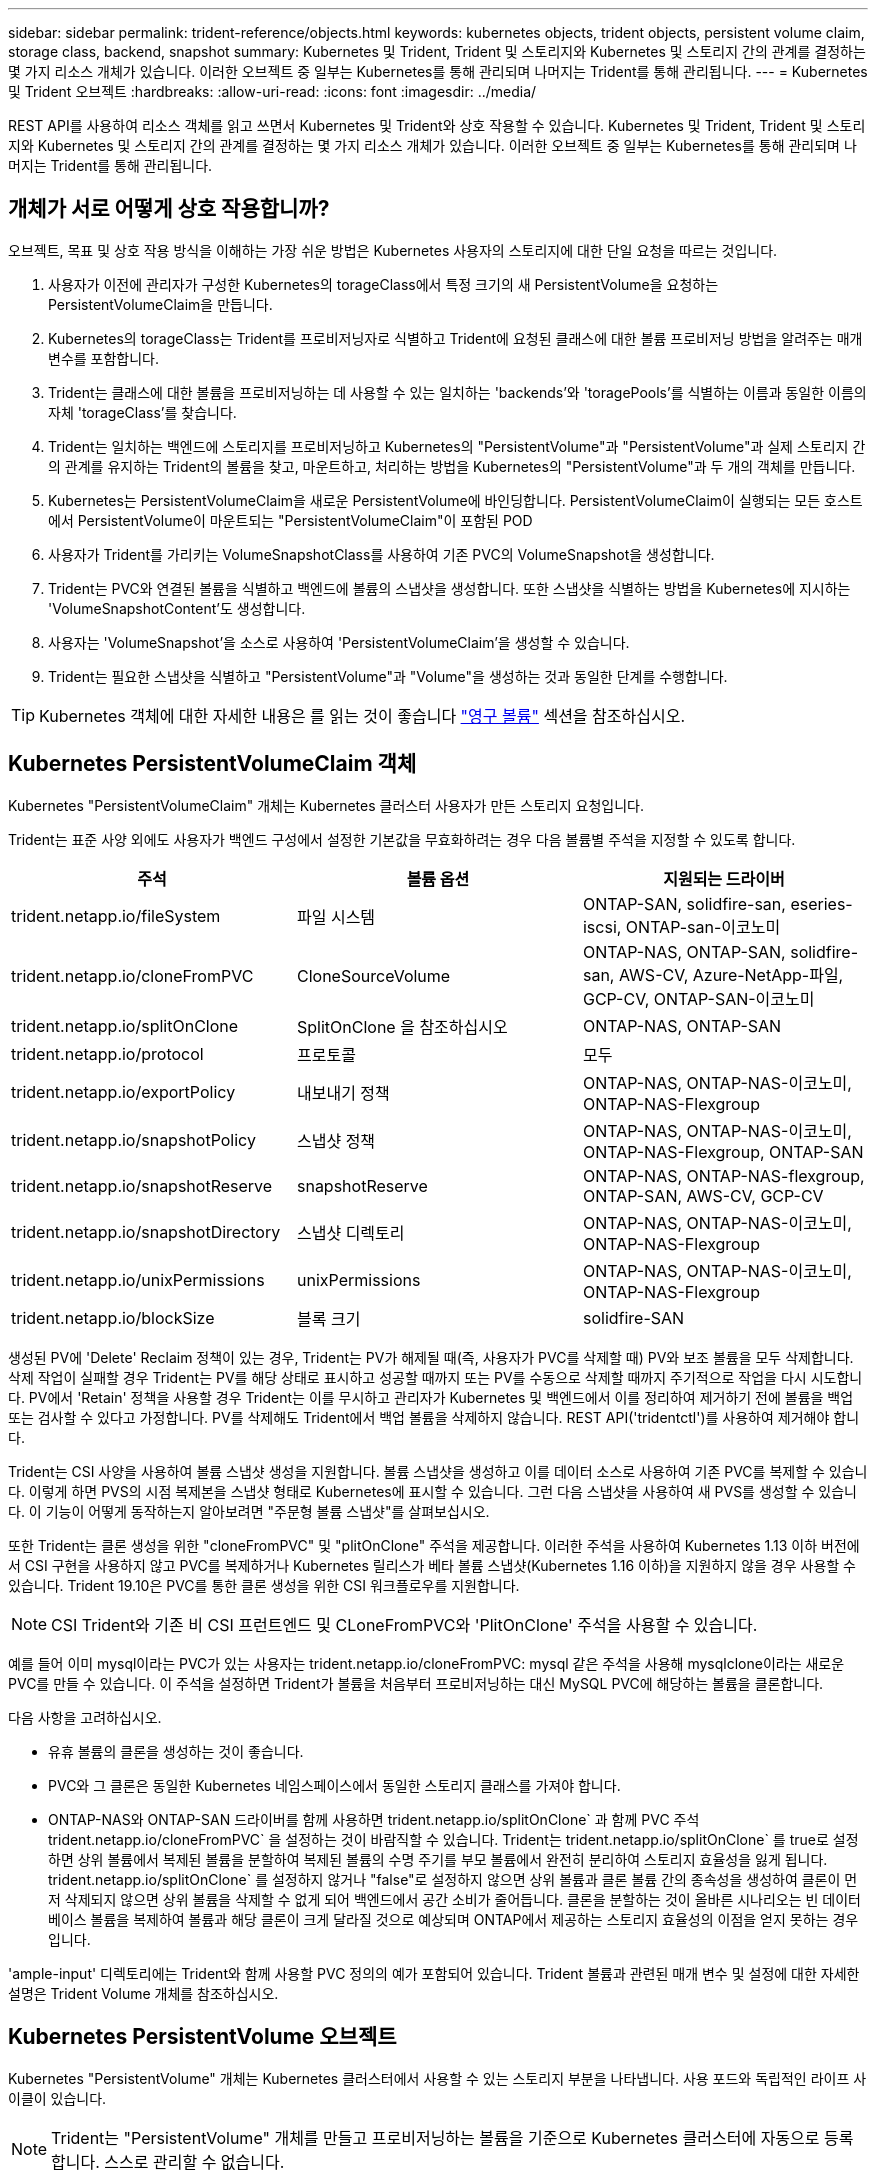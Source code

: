 ---
sidebar: sidebar 
permalink: trident-reference/objects.html 
keywords: kubernetes objects, trident objects, persistent volume claim, storage class, backend, snapshot 
summary: Kubernetes 및 Trident, Trident 및 스토리지와 Kubernetes 및 스토리지 간의 관계를 결정하는 몇 가지 리소스 개체가 있습니다. 이러한 오브젝트 중 일부는 Kubernetes를 통해 관리되며 나머지는 Trident를 통해 관리됩니다. 
---
= Kubernetes 및 Trident 오브젝트
:hardbreaks:
:allow-uri-read: 
:icons: font
:imagesdir: ../media/


REST API를 사용하여 리소스 객체를 읽고 쓰면서 Kubernetes 및 Trident와 상호 작용할 수 있습니다. Kubernetes 및 Trident, Trident 및 스토리지와 Kubernetes 및 스토리지 간의 관계를 결정하는 몇 가지 리소스 개체가 있습니다. 이러한 오브젝트 중 일부는 Kubernetes를 통해 관리되며 나머지는 Trident를 통해 관리됩니다.



== 개체가 서로 어떻게 상호 작용합니까?

오브젝트, 목표 및 상호 작용 방식을 이해하는 가장 쉬운 방법은 Kubernetes 사용자의 스토리지에 대한 단일 요청을 따르는 것입니다.

. 사용자가 이전에 관리자가 구성한 Kubernetes의 torageClass에서 특정 크기의 새 PersistentVolume을 요청하는 PersistentVolumeClaim을 만듭니다.
. Kubernetes의 torageClass는 Trident를 프로비저닝자로 식별하고 Trident에 요청된 클래스에 대한 볼륨 프로비저닝 방법을 알려주는 매개 변수를 포함합니다.
. Trident는 클래스에 대한 볼륨을 프로비저닝하는 데 사용할 수 있는 일치하는 'backends'와 'toragePools'를 식별하는 이름과 동일한 이름의 자체 'torageClass'를 찾습니다.
. Trident는 일치하는 백엔드에 스토리지를 프로비저닝하고 Kubernetes의 "PersistentVolume"과 "PersistentVolume"과 실제 스토리지 간의 관계를 유지하는 Trident의 볼륨을 찾고, 마운트하고, 처리하는 방법을 Kubernetes의 "PersistentVolume"과 두 개의 객체를 만듭니다.
. Kubernetes는 PersistentVolumeClaim을 새로운 PersistentVolume에 바인딩합니다. PersistentVolumeClaim이 실행되는 모든 호스트에서 PersistentVolume이 마운트되는 "PersistentVolumeClaim"이 포함된 POD
. 사용자가 Trident를 가리키는 VolumeSnapshotClass를 사용하여 기존 PVC의 VolumeSnapshot을 생성합니다.
. Trident는 PVC와 연결된 볼륨을 식별하고 백엔드에 볼륨의 스냅샷을 생성합니다. 또한 스냅샷을 식별하는 방법을 Kubernetes에 지시하는 'VolumeSnapshotContent'도 생성합니다.
. 사용자는 'VolumeSnapshot'을 소스로 사용하여 'PersistentVolumeClaim'을 생성할 수 있습니다.
. Trident는 필요한 스냅샷을 식별하고 "PersistentVolume"과 "Volume"을 생성하는 것과 동일한 단계를 수행합니다.



TIP: Kubernetes 객체에 대한 자세한 내용은 를 읽는 것이 좋습니다 https://kubernetes.io/docs/concepts/storage/persistent-volumes/["영구 볼륨"^] 섹션을 참조하십시오.



== Kubernetes PersistentVolumeClaim 객체

Kubernetes "PersistentVolumeClaim" 개체는 Kubernetes 클러스터 사용자가 만든 스토리지 요청입니다.

Trident는 표준 사양 외에도 사용자가 백엔드 구성에서 설정한 기본값을 무효화하려는 경우 다음 볼륨별 주석을 지정할 수 있도록 합니다.

[cols=",,"]
|===
| 주석 | 볼륨 옵션 | 지원되는 드라이버 


| trident.netapp.io/fileSystem | 파일 시스템 | ONTAP-SAN, solidfire-san, eseries-iscsi, ONTAP-san-이코노미 


| trident.netapp.io/cloneFromPVC | CloneSourceVolume | ONTAP-NAS, ONTAP-SAN, solidfire-san, AWS-CV, Azure-NetApp-파일, GCP-CV, ONTAP-SAN-이코노미 


| trident.netapp.io/splitOnClone | SplitOnClone 을 참조하십시오 | ONTAP-NAS, ONTAP-SAN 


| trident.netapp.io/protocol | 프로토콜 | 모두 


| trident.netapp.io/exportPolicy | 내보내기 정책 | ONTAP-NAS, ONTAP-NAS-이코노미, ONTAP-NAS-Flexgroup 


| trident.netapp.io/snapshotPolicy | 스냅샷 정책 | ONTAP-NAS, ONTAP-NAS-이코노미, ONTAP-NAS-Flexgroup, ONTAP-SAN 


| trident.netapp.io/snapshotReserve | snapshotReserve | ONTAP-NAS, ONTAP-NAS-flexgroup, ONTAP-SAN, AWS-CV, GCP-CV 


| trident.netapp.io/snapshotDirectory | 스냅샷 디렉토리 | ONTAP-NAS, ONTAP-NAS-이코노미, ONTAP-NAS-Flexgroup 


| trident.netapp.io/unixPermissions | unixPermissions | ONTAP-NAS, ONTAP-NAS-이코노미, ONTAP-NAS-Flexgroup 


| trident.netapp.io/blockSize | 블록 크기 | solidfire-SAN 
|===
생성된 PV에 'Delete' Reclaim 정책이 있는 경우, Trident는 PV가 해제될 때(즉, 사용자가 PVC를 삭제할 때) PV와 보조 볼륨을 모두 삭제합니다. 삭제 작업이 실패할 경우 Trident는 PV를 해당 상태로 표시하고 성공할 때까지 또는 PV를 수동으로 삭제할 때까지 주기적으로 작업을 다시 시도합니다. PV에서 '+Retain+' 정책을 사용할 경우 Trident는 이를 무시하고 관리자가 Kubernetes 및 백엔드에서 이를 정리하여 제거하기 전에 볼륨을 백업 또는 검사할 수 있다고 가정합니다. PV를 삭제해도 Trident에서 백업 볼륨을 삭제하지 않습니다. REST API('tridentctl')를 사용하여 제거해야 합니다.

Trident는 CSI 사양을 사용하여 볼륨 스냅샷 생성을 지원합니다. 볼륨 스냅샷을 생성하고 이를 데이터 소스로 사용하여 기존 PVC를 복제할 수 있습니다. 이렇게 하면 PVS의 시점 복제본을 스냅샷 형태로 Kubernetes에 표시할 수 있습니다. 그런 다음 스냅샷을 사용하여 새 PVS를 생성할 수 있습니다. 이 기능이 어떻게 동작하는지 알아보려면 "+주문형 볼륨 스냅샷+"를 살펴보십시오.

또한 Trident는 클론 생성을 위한 "cloneFromPVC" 및 "plitOnClone" 주석을 제공합니다. 이러한 주석을 사용하여 Kubernetes 1.13 이하 버전에서 CSI 구현을 사용하지 않고 PVC를 복제하거나 Kubernetes 릴리스가 베타 볼륨 스냅샷(Kubernetes 1.16 이하)을 지원하지 않을 경우 사용할 수 있습니다. Trident 19.10은 PVC를 통한 클론 생성을 위한 CSI 워크플로우를 지원합니다.


NOTE: CSI Trident와 기존 비 CSI 프런트엔드 및 CLoneFromPVC와 'PlitOnClone' 주석을 사용할 수 있습니다.

예를 들어 이미 mysql이라는 PVC가 있는 사용자는 trident.netapp.io/cloneFromPVC: mysql 같은 주석을 사용해 mysqlclone이라는 새로운 PVC를 만들 수 있습니다. 이 주석을 설정하면 Trident가 볼륨을 처음부터 프로비저닝하는 대신 MySQL PVC에 해당하는 볼륨을 클론합니다.

다음 사항을 고려하십시오.

* 유휴 볼륨의 클론을 생성하는 것이 좋습니다.
* PVC와 그 클론은 동일한 Kubernetes 네임스페이스에서 동일한 스토리지 클래스를 가져야 합니다.
* ONTAP-NAS와 ONTAP-SAN 드라이버를 함께 사용하면 trident.netapp.io/splitOnClone` 과 함께 PVC 주석 trident.netapp.io/cloneFromPVC` 을 설정하는 것이 바람직할 수 있습니다. Trident는 trident.netapp.io/splitOnClone` 를 true로 설정하면 상위 볼륨에서 복제된 볼륨을 분할하여 복제된 볼륨의 수명 주기를 부모 볼륨에서 완전히 분리하여 스토리지 효율성을 잃게 됩니다. trident.netapp.io/splitOnClone` 를 설정하지 않거나 "false"로 설정하지 않으면 상위 볼륨과 클론 볼륨 간의 종속성을 생성하여 클론이 먼저 삭제되지 않으면 상위 볼륨을 삭제할 수 없게 되어 백엔드에서 공간 소비가 줄어듭니다. 클론을 분할하는 것이 올바른 시나리오는 빈 데이터베이스 볼륨을 복제하여 볼륨과 해당 클론이 크게 달라질 것으로 예상되며 ONTAP에서 제공하는 스토리지 효율성의 이점을 얻지 못하는 경우입니다.


'ample-input' 디렉토리에는 Trident와 함께 사용할 PVC 정의의 예가 포함되어 있습니다. Trident 볼륨과 관련된 매개 변수 및 설정에 대한 자세한 설명은 Trident Volume 개체를 참조하십시오.



== Kubernetes PersistentVolume 오브젝트

Kubernetes "PersistentVolume" 개체는 Kubernetes 클러스터에서 사용할 수 있는 스토리지 부분을 나타냅니다. 사용 포드와 독립적인 라이프 사이클이 있습니다.


NOTE: Trident는 "PersistentVolume" 개체를 만들고 프로비저닝하는 볼륨을 기준으로 Kubernetes 클러스터에 자동으로 등록합니다. 스스로 관리할 수 없습니다.

Trident 기반의 'torageClass'를 참조하는 PVC를 생성하면 Trident는 해당 스토리지 클래스를 사용하여 새 볼륨을 프로비저닝하고 해당 볼륨에 대한 새 PV를 등록합니다. 프로비저닝 볼륨과 해당 PV를 구성할 때 Trident는 다음 규칙을 따릅니다.

* Trident는 Kubernetes의 PV 이름과 스토리지 프로비저닝에 사용되는 내부 이름을 생성합니다. 두 경우 모두 이름은 해당 범위에서 고유합니다.
* 볼륨의 크기는 플랫폼에 따라 가장 가까운 할당 가능한 수량으로 반올림될 수 있지만 PVC에서 요청된 크기와 최대한 가깝게 일치합니다.




== Kubernetes StorageClass 객체입니다

Kubernetes의 torageClass 객체는 속성 세트를 사용하여 스토리지를 프로비저닝하기 위해 PersistentVolumeClaims의 이름으로 지정됩니다. 스토리지 클래스 자체는 사용할 구축 소유자를 식별하고 프로비저닝이 이해할 수 있는 조건으로 해당 자산 세트를 정의합니다.

관리자가 만들고 관리해야 하는 두 가지 기본 개체 중 하나입니다. 다른 하나는 Trident 백엔드 객체입니다.

Trident를 사용하는 Kubernetes의 torageClass 개체는 다음과 같습니다.

[source, yaml]
----
apiVersion: storage.k8s.io/v1beta1
kind: StorageClass
metadata:
  name: <Name>
provisioner: csi.trident.netapp.io
mountOptions: <Mount Options>
parameters:
  <Trident Parameters>
allowVolumeExpansion: true
volumeBindingMode: Immediate
----
이러한 매개 변수는 Trident에만 해당되며 Trident에 클래스에 볼륨을 프로비저닝하는 방법을 알려줍니다.

스토리지 클래스 매개 변수는 다음과 같습니다.

[cols=",,,"]
|===
| 속성 | 유형 | 필수 요소입니다 | 설명 


| 속성 | [string] 문자열을 매핑합니다 | 아니요 | 아래의 특성 섹션을 참조하십시오 


| 스토리지 풀 | Map [string] StringList 입니다 | 아니요 | 내의 스토리지 풀 목록에 백엔드 이름 매핑 


| 추가 StoragePools | Map [string] StringList 입니다 | 아니요 | 내의 스토리지 풀 목록에 백엔드 이름 매핑 


| excludeStoragePools를 참조하십시오 | Map [string] StringList 입니다 | 아니요 | 내의 스토리지 풀 목록에 백엔드 이름 매핑 
|===
스토리지 속성 및 가능한 값은 스토리지 풀 선택 특성 및 Kubernetes 속성으로 분류할 수 있습니다.



=== 스토리지 풀 선택 특성입니다

이러한 매개 변수는 지정된 유형의 볼륨을 프로비저닝하는 데 사용해야 하는 Trident 관리 스토리지 풀을 결정합니다.

[cols=",,,,,"]
|===
| 속성 | 유형 | 값 | 제공합니다 | 요청하십시오 | 에 의해 지원됩니다 


| 미디어 ^1^ | 문자열 | HDD, 하이브리드, SSD | 풀에는 이 유형의 미디어가 포함되어 있으며, 하이브리드는 둘 모두를 의미합니다 | 지정된 미디어 유형입니다 | ONTAP-NAS, ONTAP-NAS-이코노미, ONTAP-NAS-Flexgroup, ONTAP-SAN, solidfire-SAN 


| 프로비저닝 유형 | 문자열 | 얇고 두껍습니다 | 풀은 이 프로비저닝 방법을 지원합니다 | 프로비저닝 방법이 지정되었습니다 | 일반: 모든 ONTAP 및 eseries - iSCSI; 씬: All ONTAP & solidfire - SAN 


| 백엔드 유형 | 문자열  a| 
ONTAP-NAS, ONTAP-NAS-이코노미, ONTAP-NAS-Flexgroup, ONTAP-SAN, solidfire-SAN, eSeries-iSCSI, AWS-CV, GCP-CV, Azure-NetApp-파일, ONTAP-SAN-이코노미
| 풀이 이 백엔드 유형에 속합니다 | 백엔드가 지정되었습니다 | 모든 드라이버 


| 스냅샷 수 | 불입니다 | 참, 거짓 | 풀은 스냅샷이 있는 볼륨을 지원합니다 | 스냅샷이 활성화된 볼륨 | ONTAP-NAS, ONTAP-SAN, solidfire-SAN, AWS-CV, GCP-CV 


| 복제 | 불입니다 | 참, 거짓 | 풀은 볼륨 클론을 지원합니다 | 클론이 활성화된 볼륨 | ONTAP-NAS, ONTAP-SAN, solidfire-SAN, AWS-CV, GCP-CV 


| 암호화 | 불입니다 | 참, 거짓 | 풀은 암호화된 볼륨을 지원합니다 | 암호화가 활성화된 볼륨입니다 | ONTAP-NAS, ONTAP-NAS-이코노미, ONTAP-NAS-Flexgroups, ONTAP-SAN 


| IOPS | 내부 | 양의 정수입니다 | 풀은 이 범위에서 IOPS를 보장할 수 있습니다 | 볼륨은 이러한 IOPS를 보장합니다 | solidfire-SAN 
|===
^1^: ONTAP Select 시스템에서 지원되지 않습니다

대부분의 경우 요청된 값이 프로비저닝에 직접적인 영향을 미치며, 예를 들어 일반 프로비저닝을 요청하면 볼륨이 걸쭉하게 프로비저닝됩니다. 하지만 Element 스토리지 풀은 제공된 IOPS 최소 및 최대값을 사용하여 요청된 값이 아닌 QoS 값을 설정합니다. 이 경우 요청된 값은 스토리지 풀을 선택하는 데만 사용됩니다.

이상적으로는 '속성'을 단독으로 사용하여 특정 클래스의 요구 사항을 충족하는 데 필요한 스토리지의 품질을 모델링할 수 있습니다. Trident는 사용자가 지정한 '속성'의 _ALL_과 일치하는 스토리지 풀을 자동으로 검색하여 선택합니다.

클래스에 맞는 풀을 자동으로 선택하기 위해 속성(attributes)을 사용할 수 없는 경우, 'toragePools' 및 'additionalStoragePools' 매개 변수를 사용하여 풀을 더 세분화하거나 특정 풀 세트를 선택할 수도 있습니다.

'toragePools' 매개 변수를 사용하면 지정된 'attributes'와 일치하는 풀 세트를 추가로 제한할 수 있습니다. 즉, Trident는 프로비저닝에서 'attributes'와 'toragePools' 매개 변수로 식별되는 풀의 교집합을 사용합니다. 매개 변수만 사용하거나 둘 다 함께 사용할 수 있습니다.

"additionalStoragePools" 매개 변수를 사용하면 "attributes" 및 "toragePools" 매개 변수로 선택한 풀에 관계없이 Trident에서 프로비저닝에 사용하는 풀 집합을 확장할 수 있습니다.

'excludeStoragePools' 매개 변수를 사용하여 Trident에서 프로비저닝을 위해 사용하는 풀 집합을 필터링할 수 있습니다. 이 매개 변수를 사용하면 일치하는 풀이 모두 제거됩니다.

'toragePools' 및 'additionalStoragePools' 매개 변수에서 각 항목은 '<backend>:<storagePoolList>' 형식을 사용합니다. 여기서 '<storagePoolList>'는 지정된 백엔드에 대한 쉼표로 구분된 스토리지 풀 목록입니다. 예를 들어, additionalStoragePools 값은 ontapnas_192.168.1.100:aggr1,aggr2;solidfire_192.168.1.101:bronze처럼 보일 수 있습니다. 이러한 목록에는 백엔드 및 목록 값 모두에 대한 regex 값이 적용됩니다. tridentctl 백엔드 가져오기 를 사용하여 백엔드와 해당 풀의 목록을 가져올 수 있습니다.



=== Kubernetes 특성

이러한 특성은 동적 프로비저닝 중 Trident가 스토리지 풀/백엔드를 선택하는 데 아무런 영향을 주지 않습니다. 대신 이러한 특성은 Kubernetes 영구 볼륨에서 지원하는 매개 변수만 제공합니다. 작업자 노드는 파일 시스템 생성 작업을 담당하며 xfsprogs와 같은 파일 시스템 유틸리티가 필요할 수 있습니다.

[cols=",,,,,"]
|===
| 속성 | 유형 | 값 | 설명 | 관련 드라이버 | Kubernetes 버전 


| fsType입니다 | 문자열 | ext4, ext3, xfs 등 | 블록 볼륨의 파일 시스템 유형입니다 | solidfire-SAN, ONTAP-NAS, ONTAP-NAS-이코노미, ONTAP-NAS-Flexgroup, ONTAP-SAN, ONTAP-SAN-이코노미, eseries-iSCSI가 있습니다 | 모두 


| allowVolumeExpansion | 부울 | 참, 거짓 | PVC 크기 증가에 대한 지원을 활성화 또는 비활성화합니다 | ONTAP-NAS, ONTAP-NAS-이코노미, ONTAP-NAS-Flexgroup, ONTAP-SAN, ONTAP-SAN-이코노미, solidfire-SAN, AWS-CV, GCP-CV, Azure-NetApp 파일 | 1.11+ 


| 볼륨BindingMode 를 선택합니다 | 문자열 | Immediate, WaitForFirstConsumer입니다 | 볼륨 바인딩 및 동적 프로비저닝이 수행될 시기를 선택합니다 | 모두 | 1.17+ 
|===
[TIP]
====
* 'fsType' 매개 변수는 SAN LUN에 대해 원하는 파일 시스템 유형을 제어하는 데 사용됩니다. 또한 Kubernetes는 스토리지 클래스에 'fsType'이 있음을 사용하여 파일 시스템이 있음을 나타냅니다. fsType이 설정된 경우에만 POD의 fsGroup 보안 컨텍스트를 사용하여 볼륨 소유권을 제어할 수 있습니다. 을 참조하십시오 link:https://kubernetes.io/docs/tasks/configure-pod-container/security-context/["Kubernetes: Pod 또는 컨테이너의 보안 컨텍스트를 구성합니다"^] 'fsGroup' 컨텍스트를 사용하여 볼륨 소유권을 설정하는 방법에 대한 개요를 제공합니다. Kubernetes는 다음과 같은 경우에만 'fsGroup' 값을 적용합니다.
+
** 스토리지 클래스에 fsType이 설정되어 있습니다.
** PVC 액세스 모드는 RWO입니다.


+
NFS 스토리지 드라이버의 경우 파일 시스템이 NFS 내보내기의 일부로 이미 존재합니다. fsGroup을 사용하려면 스토리지 클래스가 여전히 fsType을 지정해야 합니다. NFS 또는 null이 아닌 값으로 설정할 수 있습니다.

* 을 참조하십시오 link:https://docs.netapp.com/us-en/trident/trident-use/vol-expansion.html["볼륨 확장"^] 볼륨 확장에 대한 자세한 내용은 를 참조하십시오.
* Trident 설치 프로그램 번들에는 'Sample-input/storage-class- *.YAML'의 Trident와 함께 사용할 수 있는 여러 가지 스토리지 클래스 정의가 포함되어 있습니다. Kubernetes 스토리지 클래스를 삭제하면 해당 Trident 스토리지 클래지도 삭제됩니다.


====


== Kubernetes VolumeSnapshotClass 객체

쿠버네티스 VolumeSnapshotClass 객체는 'torageClaes'와 유사합니다. 이 기능을 사용하면 여러 스토리지 클래스를 정의할 수 있으며, 스냅샷을 필요한 스냅샷 클래스와 연결하기 위해 볼륨 스냅숏에서 참조할 수 있습니다. 각 볼륨 스냅샷은 단일 볼륨 스냅샷 클래스와 연결됩니다.

스냅샷을 생성하려면 관리자가 VolumeSnapshotClass를 정의해야 합니다. 볼륨 스냅샷 클래스는 다음과 같은 정의로 생성됩니다.

[source, yaml]
----
apiVersion: snapshot.storage.k8s.io/v1beta1
kind: VolumeSnapshotClass
metadata:
  name: csi-snapclass
driver: csi.trident.netapp.io
deletionPolicy: Delete
----
driver는 CSI-snapclass 클래스의 볼륨 스냅샷을 요청하는 Kubernetes를 Trident에서 처리하도록 지정합니다. "eletionPolicy"는 스냅샷을 삭제할 때 수행할 작업을 지정합니다. "eletionPolicy"를 "Delete"로 설정하면 스냅샷이 삭제될 때 스토리지 클러스터의 기본 스냅샷과 볼륨 스냅샷 객체가 제거됩니다. 또는 '유지'로 설정하면 VolumeSnapshotContent와 물리적 스냅샷이 보존됩니다.



== Kubernetes VolumeSnapshot 오브젝트

Kubernetes 'VolumeSnapshot' 개체는 볼륨의 스냅샷을 생성하는 요청입니다. PVC는 사용자가 볼륨에 대해 요청하는 것처럼 볼륨 스냅샷은 사용자가 기존 PVC의 스냅샷을 생성하도록 요청하는 것입니다.

볼륨 스냅샷 요청이 들어오면 Trident는 백엔드의 볼륨에 대한 스냅샷 생성을 자동으로 관리하고 고유한 'VolumeSnapshotContent' 객체를 생성하여 스냅샷을 표시합니다. 기존 PVC에서 스냅샷을 생성하고 새 PVC를 생성할 때 스냅샷을 DataSource로 사용할 수 있습니다.


NOTE: VolumeSnapshot의 생수는 소스 PVC와는 독립적입니다. 소스 PVC가 삭제된 후에도 스냅샷이 지속됩니다. 연관된 스냅샷이 있는 PVC를 삭제할 때 Trident는 이 PVC에 대한 백업 볼륨을 * Deleting * 상태로 표시하지만 완전히 제거하지는 않습니다. 연결된 모든 스냅샷이 삭제되면 볼륨이 제거됩니다.



== Kubernetes VolumeSnapshotContent 객체

Kubernetes의 'VolumeSnapshotContent' 객체는 이미 프로비저닝된 볼륨에서 생성된 스냅샷을 나타냅니다. 이 스냅샷은 "PersistentVolume"과 유사하며 스토리지 클러스터에서 프로비저닝된 스냅샷을 나타냅니다. 스냅샷이 생성될 때 PersistentVolumeClaim 및 PersistentVolume 개체와 마찬가지로 VolumeSnapshotContent 개체는 스냅샷 생성을 요청한 VolumeSnapshot 객체에 대한 일대일 매핑을 유지합니다.


NOTE: Trident는 'VolumeSnapshotContent' 객체를 생성한 후 프로비저닝하는 볼륨을 기준으로 Kubernetes 클러스터에 자동으로 등록합니다. 스스로 관리할 수 없습니다.

VolumeSnapshotContent 객체에는 스냅샷 스냅샷(스냅샷 핸들 등)을 고유하게 식별하는 세부 정보가 포함되어 있습니다. 이 나프산Handle은 PV의 이름과 VolumeSnapshotContent 객체의 이름을 조합한 독특한 것이다.

스냅샷 요청이 들어오면 Trident가 백엔드에 스냅샷을 생성합니다. 스냅샷이 생성된 후 Trident는 'VolumeSnapshotContent' 객체를 구성하여 해당 스냅샷을 Kubernetes API에 노출합니다.



== Kubernetes CustomResourceDefinition 개체입니다

Kubernetes 사용자 지정 리소스는 관리자가 정의하며 비슷한 객체를 그룹화하는 데 사용되는 Kubernetes API의 엔드포인트입니다. Kubernetes에서는 오브젝트 컬렉션을 저장하기 위한 사용자 지정 리소스의 생성을 지원합니다. kubeck Get CRD를 실행하여 이러한 리소스 정의를 얻을 수 있습니다.

사용자 정의 리소스 정의(CRD) 및 관련 오브젝트 메타데이터는 Kubernetes에서 메타데이터 저장소에 저장됩니다. 따라서 Trident를 위한 별도의 저장소가 필요하지 않습니다.

19.07 릴리스부터 Trident는 다양한 "CustomResourceDefinition" 개체를 사용하여 Trident 백 엔드, Trident 스토리지 클래스 및 Trident 볼륨과 같은 Trident 개체의 ID를 보존합니다. 이러한 오브젝트는 Trident에서 관리합니다. 또한 CSI 볼륨 스냅샷 프레임워크는 볼륨 스냅샷을 정의하는 데 필요한 일부 CRD를 소개합니다.

CRD는 Kubernetes를 구성하는 것입니다. 위에 정의된 리소스의 객체는 Trident에 의해 생성됩니다. 간단히 예로, 'tridentctl'을 사용하여 백엔드를 생성할 때 해당하는 'tridentbackends' CRD 객체는 Kubernetes에서 사용할 수 있도록 생성됩니다.

다음은 Trident의 CRD에 대해 고려해야 할 몇 가지 사항입니다.

* Trident가 설치되면 일련의 CRD가 생성되어 다른 리소스 유형과 마찬가지로 사용할 수 있습니다.
* Trident의 이전 버전('etcd'를 사용하여 상태를 유지 관리)에서 업그레이드할 경우 Trident 설치 프로그램이 'etcd' 키 값 데이터 저장소에서 데이터를 마이그레이션하고 해당 CRD 개체를 만듭니다.
* tridentctl uninstall 명령을 사용하여 Trident를 제거할 때 Trident Pod는 삭제되지만 생성된 CRD는 정리되지 않습니다. 을 참조하십시오 link:../trident-managing-k8s/uninstall-trident.html["Trident를 제거합니다"^] Trident를 완전히 제거하고 처음부터 다시 구성할 수 있는 방법을 이해합니다.




== Trident StorageClass 개체입니다

Trident는 Kubernetes의 torageClass 오브젝트에 대해 공급자 필드에 csi.trident.netapp.io`/`netapp.io/trident` 를 지정하는 일치하는 스토리지 클래스를 만듭니다. 스토리지 클래스 이름은 이 이름이 나타내는 Kubernetes의 torageClass 개체와 일치합니다.


NOTE: Kubernetes를 사용하면 Trident를 프로비저닝한 Kubernetes의 torageClass가 등록되면 이러한 객체가 자동으로 생성됩니다.

스토리지 클래스는 볼륨에 대한 일련의 요구 사항으로 구성됩니다. Trident는 이러한 요구 사항을 각 스토리지 풀에 있는 속성과 일치시킵니다. 일치하는 경우 해당 스토리지 풀이 해당 스토리지 클래스를 사용하여 볼륨을 프로비저닝할 수 있는 유효한 타겟입니다.

REST API를 사용하여 스토리지 클래스를 직접 정의하는 스토리지 클래스 구성을 생성할 수 있습니다. 그러나 Kubernetes 구축의 경우 새로운 Kubernetes의 torageClass 오브젝트를 등록할 때 이러한 객체가 생성되기를 기대합니다.



== Trident 백엔드 객체

백엔드는 Trident가 볼륨을 프로비저닝하는 스토리지 공급자를 나타냅니다. 단일 Trident 인스턴스가 원하는 수의 백엔드를 관리할 수 있습니다.


NOTE: 이것은 직접 만들고 관리하는 두 가지 개체 유형 중 하나입니다. 다른 하나는 Kubernetes의 torageClass 오브젝트입니다.

이러한 객체를 구성하는 방법에 대한 자세한 내용은 백엔드 구성 을 참조하십시오.



== Trident StoragePool 객체

스토리지 풀은 각 백엔드에서 용량 할당에 사용할 수 있는 고유한 위치를 나타냅니다. ONTAP의 경우 SVM에 있는 애그리게이트와 대응합니다. NetApp HCI/SolidFire의 경우 관리자 지정 QoS 밴드에 해당합니다. Cloud Volumes Service의 경우 클라우드 공급자 지역에 해당합니다. 각 스토리지 풀에는 고유한 스토리지 특성 세트가 있으며, 이 특성 집합은 성능 특성과 데이터 보호 특성을 정의합니다.

다른 오브젝트와 달리 스토리지 풀 후보 는 항상 자동으로 검색되고 관리됩니다.



== Trident 볼륨 개체

볼륨은 NFS 공유 및 iSCSI LUN과 같은 백엔드 엔드포인트로 구성된 기본 프로비저닝 단위입니다. Kubernetes에서는 이러한 항목이 "PersistentVolumes"에 직접 해당합니다. 볼륨을 생성할 때 볼륨의 용량을 할당할 수 있는 위치와 크기를 결정하는 스토리지 클래스가 있는지 확인합니다.


NOTE: Kubernetes에서 이러한 오브젝트는 자동으로 관리됩니다. 프로비저닝 Trident를 보려면 해당 Trident를 확인하십시오.


TIP: 연결된 스냅샷이 있는 PV를 삭제하면 해당 Trident 볼륨이 * Deleting * 상태로 업데이트됩니다. Trident 볼륨을 삭제하려면 볼륨의 스냅샷을 제거해야 합니다.

볼륨 구성은 프로비저닝된 볼륨에 있어야 하는 속성을 정의합니다.

[cols=",,,"]
|===
| 속성 | 유형 | 필수 요소입니다 | 설명 


| 버전 | 문자열 | 아니요 | Trident API 버전("1") 


| 이름 | 문자열 | 예 | 생성할 볼륨의 이름입니다 


| storageClass 를 선택합니다 | 문자열 | 예 | 볼륨을 프로비저닝할 때 사용할 스토리지 클래스입니다 


| 크기 | 문자열 | 예 | 용량 할당할 볼륨의 크기(바이트)입니다 


| 프로토콜 | 문자열 | 아니요 | 사용할 프로토콜 유형;"파일" 또는 "블록" 


| 내부 이름 | 문자열 | 아니요 | 스토리지 시스템에 있는 객체의 이름으로, Trident에서 생성 


| CloneSourceVolume | 문자열 | 아니요 | ONTAP(NAS, SAN) 및 SolidFire - * 및 AWS-CV *: 복제할 볼륨의 이름입니다 


| SplitOnClone 을 참조하십시오 | 문자열 | 아니요 | ONTAP(NAS, SAN): 상위 클론에서 클론을 분할합니다 


| 스냅샷 정책 | 문자열 | 아니요 | ONTAP - *: 사용할 스냅샷 정책 


| snapshotReserve | 문자열 | 아니요 | ONTAP - *: 스냅숏용으로 예약된 볼륨의 비율입니다 


| 내보내기 정책 | 문자열 | 아니요 | ONTAP-NAS *: 사용할 엑스포트 정책 


| 스냅샷 디렉토리 | 불입니다 | 아니요 | ONTAP-NAS *: 스냅샷 디렉토리가 표시되는지 여부를 나타냅니다 


| unixPermissions | 문자열 | 아니요 | ONTAP-NAS *: 초기 UNIX 권한 


| 블록 크기 | 문자열 | 아니요 | SolidFire - *: 블록/섹터 크기 


| 파일 시스템 | 문자열 | 아니요 | 파일 시스템 유형입니다 
|===
Trident는 볼륨을 생성할 때 'internalName'을 생성합니다. 이 단계는 두 단계로 구성됩니다. 먼저, 저장소 접두사(기본 "트리덴트" 또는 백엔드 구성의 접두사)를 볼륨 이름에 추가하여 "<prefix>-<volume-name>" 형식의 이름을 만듭니다. 그런 다음 백엔드에서 허용되지 않는 문자를 대체하여 이름을 삭제하는 작업을 진행합니다. ONTAP 백엔드의 경우 하이픈을 밑줄로 바꿉니다. 따라서 내부 이름은 "<prefix>_<volume-name>"이 됩니다. 요소 백엔드의 경우 밑줄을 하이픈으로 바꿉니다. 모든 오브젝트 이름에 30자 제한이 적용되는 E-Series의 경우, Trident는 각 볼륨의 내부 이름에 대해 랜덤 문자열을 생성합니다. CVS(AWS)의 경우, 고유한 볼륨 생성 토큰에 16~36자 제한이 적용되는 Trident는 각 볼륨의 내부 이름에 대한 랜덤 문자열을 생성합니다.

볼륨 구성을 사용하여 REST API를 사용하여 볼륨을 직접 프로비저닝할 수 있지만 Kubernetes 배포에서는 대부분의 사용자가 표준 Kubernetes "PersistentVolumeClaim" 방법을 사용할 것으로 예상됩니다. Trident는 프로비저닝 프로세스의 일부로 이 볼륨 개체를 자동으로 만듭니다.



== Trident 스냅샷 개체

스냅샷은 볼륨의 시점 복제본으로, 새 볼륨을 용량 할당하거나 복구 상태를 복구하는 데 사용할 수 있습니다. Kubernetes에서는 이러한 객체가 'VolumeSnapshotContent' 객체와 직접 일치합니다. 각 스냅샷은 스냅샷에 대한 데이터의 소스인 볼륨에 연결됩니다.

각 '스냅샷' 개체에는 아래 나열된 속성이 포함됩니다.

[cols=",,,"]
|===
| 속성 | 유형 | 필수 요소입니다 | 설명 


| 버전 | 문자열  a| 
예
| Trident API 버전("1") 


| 이름 | 문자열  a| 
예
| Trident 스냅샷 개체의 이름입니다 


| 내부 이름 | 문자열  a| 
예
| 스토리지 시스템의 Trident 스냅샷 개체의 이름입니다 


| 볼륨 이름 | 문자열  a| 
예
| 스냅샷이 생성된 영구 볼륨의 이름입니다 


| 볼륨 국제 이름 | 문자열  a| 
예
| 스토리지 시스템에서 연결된 Trident 볼륨 개체의 이름입니다 
|===

NOTE: Kubernetes에서 이러한 오브젝트는 자동으로 관리됩니다. 프로비저닝 Trident를 보려면 해당 Trident를 확인하십시오.

Kubernetes 'VolumeSnapshot' 객체 요청이 생성되면 Trident는 백업 스토리지 시스템에 스냅샷 객체를 생성하여 작동합니다. 이 스냅샷 개체의 인터날Name은 볼륨 스냅샷 개체의 UID(예: 스냅샷-e8d8a0ca-9826-11e9-9807-525400f3f660)와 접두사 스냅샷-UID를 결합하여 생성됩니다. 볼륨 이름 과 볼륨 InternalName 은 백업 볼륨의 세부 정보를 가져오는 방식으로 채워집니다.
